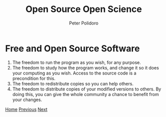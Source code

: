 #+title: Open Source Open Science
#+AUTHOR: Peter Polidoro
#+EMAIL: peter@polidoro.io

* Free and Open Source Software

0. The freedom to run the program as you wish, for any purpose.
1. The freedom to study how the program works, and change it so it does your
   computing as you wish. Access to the source code is a precondition for this.
2. The freedom to redistribute copies so you can help others.
3. The freedom to distribute copies of your modified versions to others. By doing
   this, you can give the whole community a chance to benefit from your changes.


[[./index.org][Home]] [[./xkcd.org][Previous]] [[./user-advantages.org][Next]]

